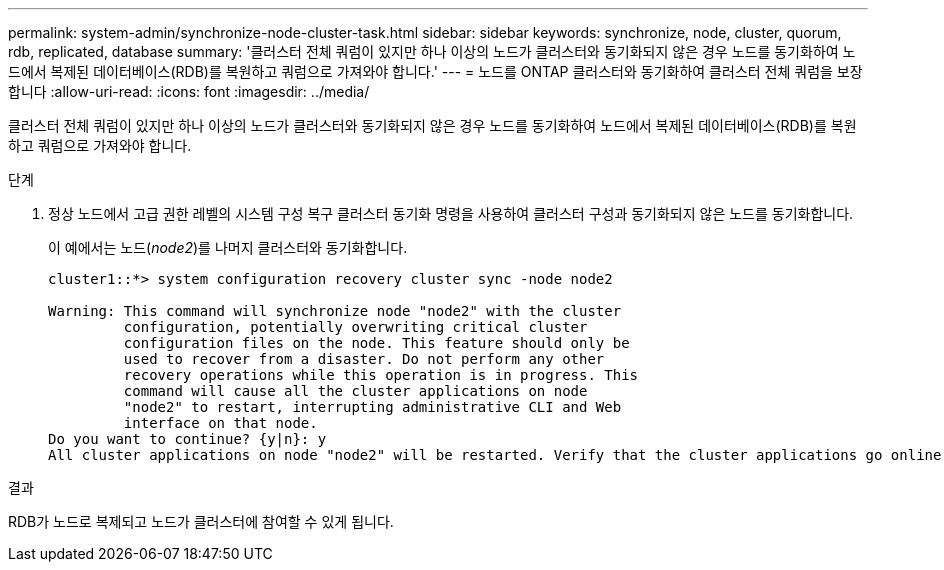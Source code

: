 ---
permalink: system-admin/synchronize-node-cluster-task.html 
sidebar: sidebar 
keywords: synchronize, node, cluster, quorum, rdb, replicated, database 
summary: '클러스터 전체 쿼럼이 있지만 하나 이상의 노드가 클러스터와 동기화되지 않은 경우 노드를 동기화하여 노드에서 복제된 데이터베이스(RDB)를 복원하고 쿼럼으로 가져와야 합니다.' 
---
= 노드를 ONTAP 클러스터와 동기화하여 클러스터 전체 쿼럼을 보장합니다
:allow-uri-read: 
:icons: font
:imagesdir: ../media/


[role="lead"]
클러스터 전체 쿼럼이 있지만 하나 이상의 노드가 클러스터와 동기화되지 않은 경우 노드를 동기화하여 노드에서 복제된 데이터베이스(RDB)를 복원하고 쿼럼으로 가져와야 합니다.

.단계
. 정상 노드에서 고급 권한 레벨의 시스템 구성 복구 클러스터 동기화 명령을 사용하여 클러스터 구성과 동기화되지 않은 노드를 동기화합니다.
+
이 예에서는 노드(_node2_)를 나머지 클러스터와 동기화합니다.

+
[listing]
----
cluster1::*> system configuration recovery cluster sync -node node2

Warning: This command will synchronize node "node2" with the cluster
         configuration, potentially overwriting critical cluster
         configuration files on the node. This feature should only be
         used to recover from a disaster. Do not perform any other
         recovery operations while this operation is in progress. This
         command will cause all the cluster applications on node
         "node2" to restart, interrupting administrative CLI and Web
         interface on that node.
Do you want to continue? {y|n}: y
All cluster applications on node "node2" will be restarted. Verify that the cluster applications go online.
----


.결과
RDB가 노드로 복제되고 노드가 클러스터에 참여할 수 있게 됩니다.
